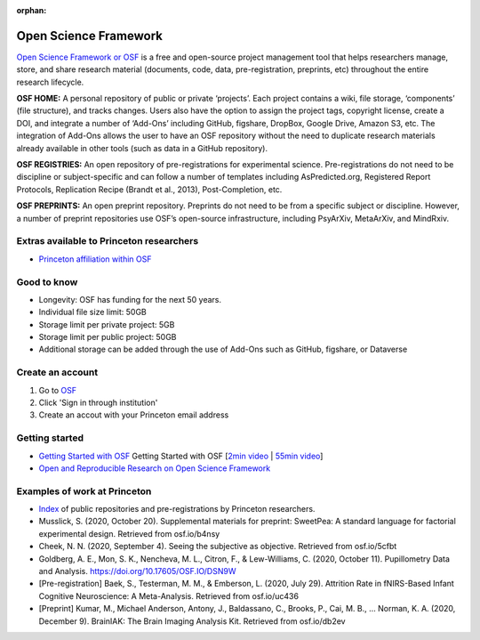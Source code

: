 :orphan:

=================================
Open Science Framework
=================================

.. raw:: html

    <style> .blue {color:blue} </style>
    <style> .red {color:red} </style>
    <style> .orange {color:orange} </style>
    <style> .green {color:green} </style>

.. role:: blue
.. role:: red
.. role:: orange
.. role:: green

`Open Science Framework or OSF <https://osf.io/dashboard>`_ is a free and open-source project management tool that helps researchers manage, store, and share research material (documents, code, data, pre-registration, preprints, etc) throughout the entire research lifecycle. 

**OSF HOME:** A personal repository of public or private ‘projects’. Each project contains a wiki, file storage, ‘components’ (file structure), and tracks changes. Users also have the option to assign the project tags, copyright license, create a DOI, and integrate a number of ‘Add-Ons’  including GitHub, figshare, DropBox, Google Drive, Amazon S3, etc. The integration of Add-Ons allows the user to have an OSF repository without the need to duplicate research materials already available in other tools (such as data in a GitHub repository). 

**OSF REGISTRIES:**  An open repository of pre-registrations for experimental science. Pre-registrations do not need to be discipline or subject-specific and can follow a number of templates including AsPredicted.org, Registered Report Protocols, Replication Recipe (Brandt et al., 2013), Post-Completion, etc. 

**OSF PREPRINTS:** An open preprint repository. Preprints do not need to be from a specific subject or discipline. However, a number of preprint repositories use OSF’s open-source infrastructure, including PsyArXiv, MetaArXiv, and MindRxiv.

Extras available to Princeton researchers  
=========================================
* `Princeton affiliation within OSF <https://osf.io/institutions/pu/>`_ 

Good to know  
=========================================
* Longevity: OSF has funding for the next 50 years.
* Individual file size limit: 50GB
* Storage limit per private project: 5GB
* Storage limit per public project: 50GB
* Additional storage can be added through the use of Add-Ons such as GitHub, figshare, or Dataverse

Create an account
=========================================
1. Go to `OSF <https://osf.io/dashboard>`_
2. Click 'Sign in through institution'
3. Create an accout with your Princeton email address

Getting started
===============
* `Getting Started with OSF <https://www.cos.io/blog/getting-started-osf>`_ Getting Started with OSF [`2min video <https://youtu.be/2TV21gOzfhw>`_ | `55min video <https://www.youtube.com/watch?v=dLEIhJESIQA>`_] 
* `Open and Reproducible Research on Open Science Framework <https://currentprotocols.onlinelibrary.wiley.com/doi/full/10.1002/cpet.32>`_


Examples of work at Princeton 
=========================================
* `Index <https://osf.io/institutions/pu/>`_ of public repositories and pre-registrations by Princeton researchers.
* Musslick, S. (2020, October 20). Supplemental materials for preprint: SweetPea: A standard language for factorial experimental design. Retrieved from osf.io/b4nsy  
* Cheek, N. N. (2020, September 4). Seeing the subjective as objective. Retrieved from osf.io/5cfbt
* Goldberg, A. E., Mon, S. K., Nencheva, M. L., Citron, F., & Lew-Williams, C. (2020, October 11). Pupillometry Data and Analysis. https://doi.org/10.17605/OSF.IO/DSN9W 
* [Pre-registration] Baek, S., Testerman, M. M., & Emberson, L. (2020, July 29). Attrition Rate in fNIRS-Based Infant Cognitive Neuroscience: A Meta-Analysis. Retrieved from osf.io/uc436
* [Preprint] Kumar, M., Michael Anderson, Antony, J., Baldassano, C., Brooks, P., Cai, M. B., … Norman, K. A. (2020, December 9). BrainIAK: The Brain Imaging Analysis Kit. Retrieved from osf.io/db2ev 

